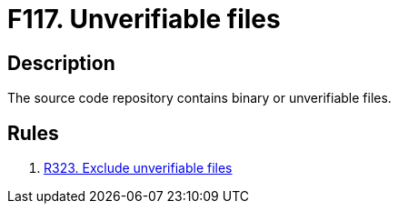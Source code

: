 :slug: products/rules/findings/117/
:description: The purpose of this page is to present information about the set of findings reported by Fluid Attacks. In this case, the finding presents information about vulnerabilities arising from including unverifiable files in the repository, recommendations to avoid them and related security requirements.
:keywords: Source, Code, Binary, Repository, Unverifiable, File
:findings: yes
:type: hygiene

= F117. Unverifiable files

== Description

The source code repository contains binary or unverifiable files.

== Rules

. [[r1]] [inner]#link:/products/rules/list/323/[R323. Exclude unverifiable files]#
